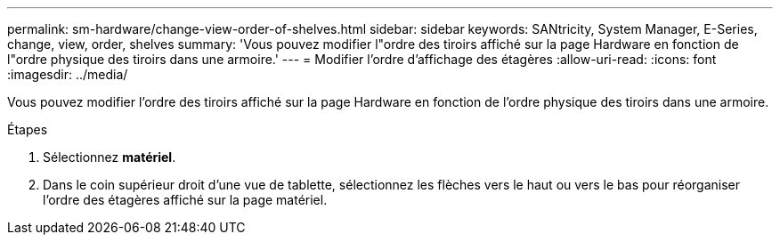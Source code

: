---
permalink: sm-hardware/change-view-order-of-shelves.html 
sidebar: sidebar 
keywords: SANtricity, System Manager, E-Series, change, view, order, shelves 
summary: 'Vous pouvez modifier l"ordre des tiroirs affiché sur la page Hardware en fonction de l"ordre physique des tiroirs dans une armoire.' 
---
= Modifier l'ordre d'affichage des étagères
:allow-uri-read: 
:icons: font
:imagesdir: ../media/


[role="lead"]
Vous pouvez modifier l'ordre des tiroirs affiché sur la page Hardware en fonction de l'ordre physique des tiroirs dans une armoire.

.Étapes
. Sélectionnez *matériel*.
. Dans le coin supérieur droit d'une vue de tablette, sélectionnez les flèches vers le haut ou vers le bas pour réorganiser l'ordre des étagères affiché sur la page matériel.

